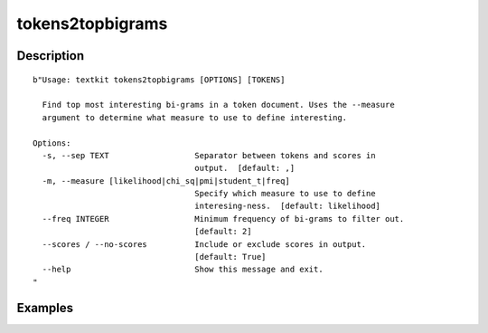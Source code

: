 =================
tokens2topbigrams
=================

Description
===========

::

    b"Usage: textkit tokens2topbigrams [OPTIONS] [TOKENS]
    
      Find top most interesting bi-grams in a token document. Uses the --measure
      argument to determine what measure to use to define interesting.
    
    Options:
      -s, --sep TEXT                  Separator between tokens and scores in
                                      output.  [default: ,]
      -m, --measure [likelihood|chi_sq|pmi|student_t|freq]
                                      Specify which measure to use to define
                                      interesing-ness.  [default: likelihood]
      --freq INTEGER                  Minimum frequency of bi-grams to filter out.
                                      [default: 2]
      --scores / --no-scores          Include or exclude scores in output.
                                      [default: True]
      --help                          Show this message and exit.
    "


Examples
========
